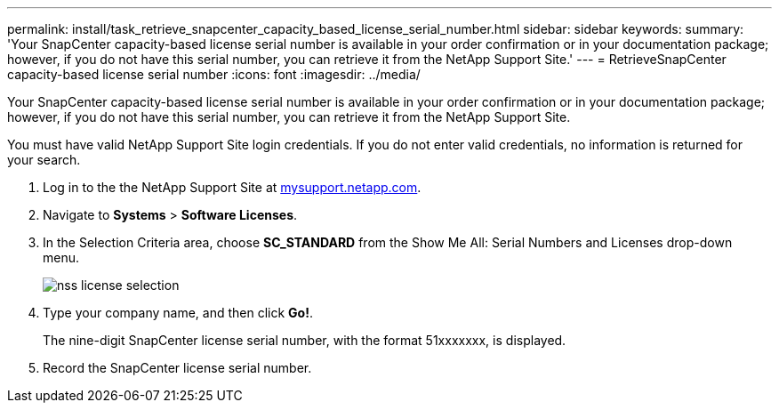 ---
permalink: install/task_retrieve_snapcenter_capacity_based_license_serial_number.html
sidebar: sidebar
keywords: 
summary: 'Your SnapCenter capacity-based license serial number is available in your order confirmation or in your documentation package; however, if you do not have this serial number, you can retrieve it from the NetApp Support Site.'
---
= RetrieveSnapCenter capacity-based license serial number
:icons: font
:imagesdir: ../media/

[.lead]
Your SnapCenter capacity-based license serial number is available in your order confirmation or in your documentation package; however, if you do not have this serial number, you can retrieve it from the NetApp Support Site.

You must have valid NetApp Support Site login credentials. If you do not enter valid credentials, no information is returned for your search.

. Log in to the the NetApp Support Site at http://mysupport.netapp.com/[mysupport.netapp.com].
. Navigate to *Systems* > *Software Licenses*.
. In the Selection Criteria area, choose *SC_STANDARD* from the Show Me All: Serial Numbers and Licenses drop-down menu.
+
image::../media/nss_license_selection.gif[]

. Type your company name, and then click *Go!*.
+
The nine-digit SnapCenter license serial number, with the format 51xxxxxxx, is displayed.

. Record the SnapCenter license serial number.
